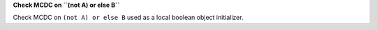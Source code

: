 **Check MCDC on ``(not A) or else B``**

Check MCDC on ``(not A) or else B``
used as a local boolean object initializer.
